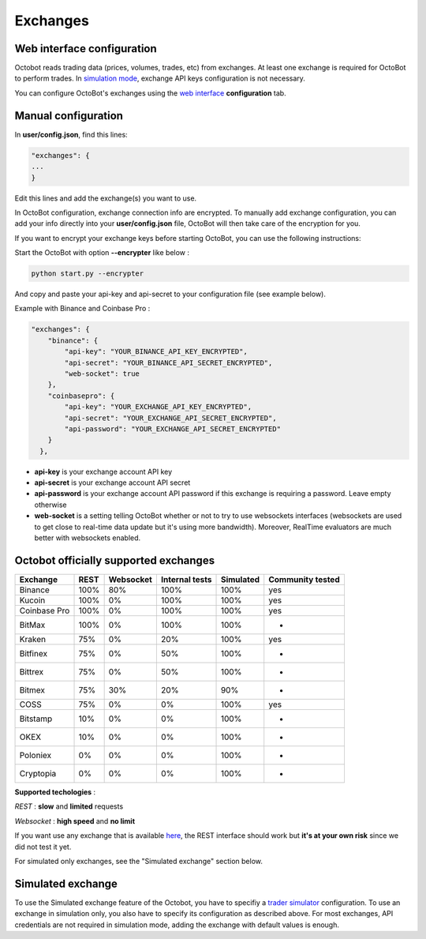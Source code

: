 
Exchanges
=========

Web interface configuration
---------------------------

Octobot reads trading data (prices, volumes, trades, etc) from exchanges. At least one exchange is required for OctoBot to perform trades. In `simulation mode <Simulator.html#simulator>`_\ , exchange API keys configuration is not necessary.


.. image:: https://raw.githubusercontent.com/Drakkar-Software/OctoBot/assets/wiki_resources/exchanges.jpg
   :target: https://raw.githubusercontent.com/Drakkar-Software/OctoBot/assets/wiki_resources/exchanges.jpg
   :alt: exchanges

You can configure OctoBot's exchanges using the `web interface <Web-interface.html>`_ **configuration** tab.

Manual configuration
--------------------

In **user/config.json**\ , find this lines:

.. code-block::

   "exchanges": {
   ...
   }

Edit this lines and add the exchange(s) you want to use. 

In OctoBot configuration, exchange connection info are encrypted.
To manually add exchange configuration, you can add your info directly into your **user/config.json** file, OctoBot will then take care of the encryption for you.

If you want to encrypt your exchange keys before starting OctoBot, you can use the following instructions:

Start the OctoBot with option **--encrypter** like below :

.. code-block:: bash

   python start.py --encrypter

And copy and paste your api-key and api-secret to your configuration file (see example below).

Example with Binance and Coinbase Pro :

.. code-block::

   "exchanges": {
       "binance": {
           "api-key": "YOUR_BINANCE_API_KEY_ENCRYPTED",
           "api-secret": "YOUR_BINANCE_API_SECRET_ENCRYPTED",
           "web-socket": true
       },
       "coinbasepro": {
           "api-key": "YOUR_EXCHANGE_API_KEY_ENCRYPTED",
           "api-secret": "YOUR_EXCHANGE_API_SECRET_ENCRYPTED",
           "api-password": "YOUR_EXCHANGE_API_SECRET_ENCRYPTED"
       }
     },


* **api-key** is your exchange account API key
* **api-secret** is your exchange account API secret
* **api-password** is your exchange account API password if this exchange is requiring a password. Leave empty otherwise
* **web-socket** is a setting telling OctoBot whether or not to try to use websockets interfaces (websockets are used to get close to real-time data update but it's using more bandwidth). Moreover, RealTime evaluators are much better with websockets enabled.

Octobot officially supported exchanges
--------------------------------------

.. list-table::
   :header-rows: 1

   * - Exchange
     - REST
     - Websocket
     - Internal tests
     - Simulated
     - Community tested
   * - Binance
     - 100%
     - 80%
     - 100%
     - 100%
     - yes
   * - Kucoin
     - 100%
     - 0%
     - 100%
     - 100%
     - yes
   * - Coinbase Pro
     - 100%
     - 0%
     - 100%
     - 100%
     - yes
   * - BitMax
     - 100%
     - 0%
     - 100%
     - 100%
     - -
   * - Kraken
     - 75%
     - 0%
     - 20%
     - 100%
     - yes
   * - Bitfinex
     - 75%
     - 0%
     - 50%
     - 100%
     - -
   * - Bittrex
     - 75%
     - 0%
     - 50%
     - 100%
     - -
   * - Bitmex
     - 75%
     - 30%
     - 20%
     - 90%
     - -
   * - COSS
     - 75%
     - 0%
     - 0%
     - 100%
     - yes
   * - Bitstamp
     - 10%
     - 0%
     - 0%
     - 100%
     - -
   * - OKEX
     - 10%
     - 0%
     - 0%
     - 100%
     - -
   * - Poloniex
     - 0%
     - 0%
     - 0%
     - 100%
     - -
   * - Cryptopia
     - 0%
     - 0%
     - 0%
     - 100%
     - -


**Supported techologies** : 

*REST* : **slow** and **limited** requests

*Websocket* : **high speed** and **no limit**

If you want use any exchange that is available `here <https://github.com/ccxt/ccxt/wiki/Exchange-Markets>`_\ , the REST interface should work but **it's at your own risk** since we did not test it yet.

For simulated only exchanges, see the "Simulated exchange" section below.

Simulated exchange
------------------

To use the Simulated exchange feature of the Octobot, you have to specifiy a `\ trader simulator <Simulator.html>`_ configuration.
To use an exchange in simulation only, you also have to specify its configuration as described above. For most exchanges,  API credentials are not required in simulation mode, adding the exchange with default values is enough. 
